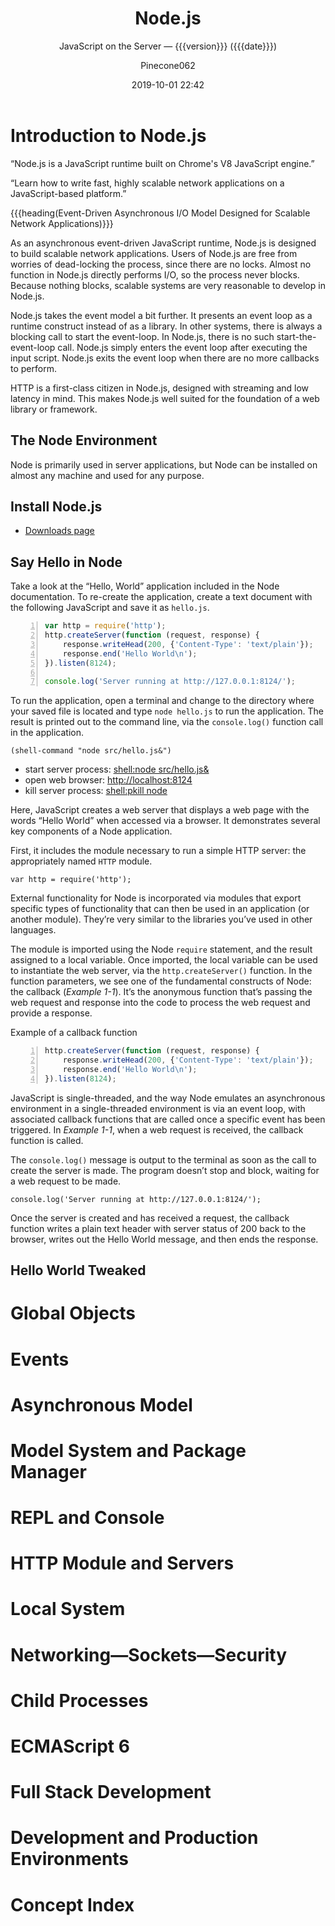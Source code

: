 # -*- mode:org; -*-
#+title:Node.js
#+subtitle:JavaScript on the Server --- {{{version}}} ({{{date}}})
#+date:2019-10-01 22:42
#+author:Pinecone062
#+macro: version Version 0.0.1

#+begin_src emacs-lisp :results silent :exports results
(org-babel-tangle-file "NodeJS.org")
#+end_src

* Introduction to Node.js
:PROPERTIES:
:unnumbered: t
:END:

[[file:resources/nodejs-new-pantone-black-25.png]]

#+cindex:V8 engine
“Node.js is a JavaScript runtime built on Chrome's V8 JavaScript
engine.”

“Learn how to write fast, highly scalable network applications on a
JavaScript-based platform.”

{{{heading(Event-Driven Asynchronous I/O Model Designed for Scalable
Network Applications)}}}

As an asynchronous event-driven JavaScript runtime, Node.js is
designed to build scalable network applications.  Users of Node.js are
free from worries of dead-locking the process, since there are no
locks. Almost no function in Node.js directly performs I/O, so the
process never blocks. Because nothing blocks, scalable systems are
very reasonable to develop in Node.js.

#+cindex:event model
#+cindex:event loop
Node.js takes the event model a bit further.  It presents an event
loop as a runtime construct instead of as a library.  In other
systems, there is always a blocking call to start the event-loop.  In
Node.js, there is no such start-the-event-loop call.  Node.js simply
enters the event loop after executing the input script.  Node.js exits
the event loop when there are no more callbacks to perform.

HTTP is a first-class citizen in Node.js, designed with streaming and
low latency in mind. This makes Node.js well suited for the foundation
of a web library or framework.

** The Node Environment
Node is primarily used in server applications, but Node can be
installed on almost any machine and used for any purpose.

** Install Node.js
- [[https://nodejs.org/en/download/][Downloads page]]

** Say Hello in Node
Take a look at the “Hello, World” application included in the Node
documentation.  To re-create the application, create a text document
with the following JavaScript and save it as ~hello.js~.

#+caption:Node’s Hello World
#+name:node-hello-world
#+header: :mkdirp yes
#+begin_src js -n :tangle src/hello.js
  var http = require('http');
  http.createServer(function (request, response) {
      response.writeHead(200, {'Content-Type': 'text/plain'});
      response.end('Hello World\n');
  }).listen(8124);

  console.log('Server running at http://127.0.0.1:8124/');
#+end_src

To run the application, open a terminal and change to the directory
where your saved file is located and type ~node hello.js~ to run the
application.  The result is printed out to the command line, via the
~console.log()~ function call in the application.

src_elisp[:results silent]{(shell-command "node src/hello.js&")}

- start server process: [[shell:node src/hello.js&]]
- open web browser:     [[http://localhost:8124]]
- kill server process:  [[shell:pkill node]]


Here, JavaScript creates a web server that displays a web page with
the words “Hello World” when accessed via a browser.  It demonstrates
several key components of a Node application.

First, it includes the module necessary to run a simple HTTP server:
the appropriately named =HTTP= module.

: var http = require('http');

External functionality for Node is incorporated via modules that
export specific types of functionality that can then be used in an
application (or another module).  They’re very similar to the
libraries you’ve used in other languages.

The module is imported using the Node ~require~ statement, and the
result assigned to a local variable.  Once imported, the local
variable can be used to instantiate the web server, via the
~http.createServer()~ function.  In the function parameters, we see
one of the fundamental constructs of Node: the callback ([[Example 1-1]]).
It’s the anonymous function that’s passing the web request and
response into the code to process the web request and provide a
response.

#+caption:Example of a callback function
#+name:Example 1-1
#+begin_src js -n
  http.createServer(function (request, response) {
      response.writeHead(200, {'Content-Type': 'text/plain'});
      response.end('Hello World\n');
  }).listen(8124);
#+end_src

#+cindex:event loop
#+cindex:single-thread
#+cindex:asynchronous environment
#+cindex:callback function
JavaScript is single-threaded, and the way Node emulates an
asynchronous environment in a single-threaded environment is via an
event loop, with associated callback functions that are called once a
specific event has been triggered.  In [[Example 1-1]], when a web request
is received, the callback function is called.

The ~console.log()~ message is output to the terminal as soon as the
call to create the server is made.  The program doesn’t stop and
block, waiting for a web request to be made.

: console.log('Server running at http://127.0.0.1:8124/');

Once the server is created and has received a request, the callback
function writes a plain text header with server status of 200 back to
the browser, writes out the Hello World message, and then ends the
response.

** Hello World Tweaked

* Global Objects

* Events

* Asynchronous Model

* Model System and Package Manager

* REPL and Console

* HTTP Module and Servers

* Local System

* Networking---Sockets---Security

* Child Processes

* ECMAScript 6

* Full Stack Development

* Development and Production Environments

* Concept Index
:PROPERTIES:
:unnumbered: t
:index:    cp
:END:
* Macro Definitions                                                :noexport:
#+macro:heading @@texinfo:@heading @@$1
#+macro:subheading @@texinfo:@subheading @@$1
* Local Variables                                                  :noexport:
# Local Variables:
# time-stamp-pattern:"8/^\\#\\+date:%4:y-%02m-%02d %02H:%02M$"
# eval: (electric-quote-local-mode)
# eval: (org-indent-mode)
# End:

